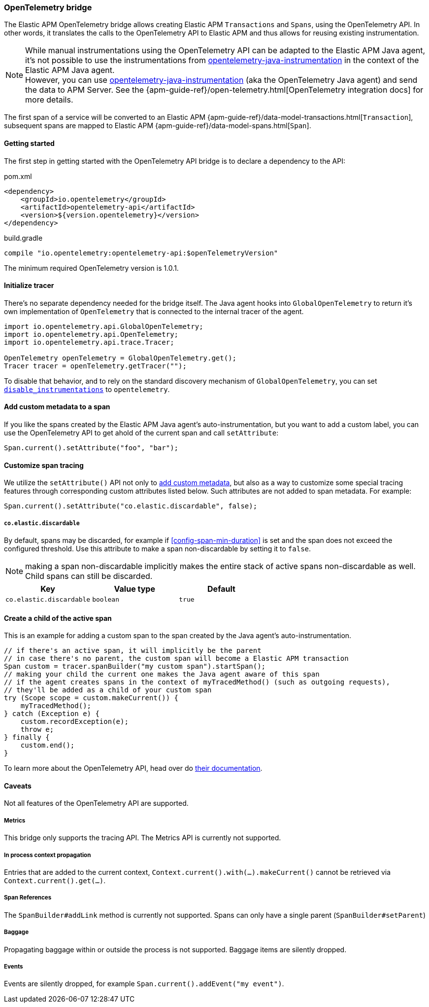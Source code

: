 ifdef::env-github[]
NOTE: For the best reading experience,
please view this documentation at https://www.elastic.co/guide/en/apm/agent/java[elastic.co]
endif::[]

[[opentelemetry-bridge]]
=== OpenTelemetry bridge

The Elastic APM OpenTelemetry bridge allows creating Elastic APM `Transactions` and `Spans`,
using the OpenTelemetry API.
In other words,
it translates the calls to the OpenTelemetry API to Elastic APM and thus allows for reusing existing instrumentation.

NOTE: While manual instrumentations using the OpenTelemetry API can be adapted to the Elastic APM Java agent, it's not possible to use the instrumentations from
https://github.com/open-telemetry/opentelemetry-java-instrumentation[opentelemetry-java-instrumentation] in the context of the Elastic APM Java agent. +
However, you can use https://github.com/open-telemetry/opentelemetry-java-instrumentation[opentelemetry-java-instrumentation] (aka the OpenTelemetry Java agent)
and send the data to APM Server.
See the {apm-guide-ref}/open-telemetry.html[OpenTelemetry integration docs] for more details.

The first span of a service will be converted to an Elastic APM
{apm-guide-ref}/data-model-transactions.html[`Transaction`],
subsequent spans are mapped to Elastic APM
{apm-guide-ref}/data-model-spans.html[`Span`].

[float]
[[otel-getting-started]]
==== Getting started
The first step in getting started with the OpenTelemetry API bridge is to declare a dependency to the API:

[source,xml]
.pom.xml
----
<dependency>
    <groupId>io.opentelemetry</groupId>
    <artifactId>opentelemetry-api</artifactId>
    <version>${version.opentelemetry}</version>
</dependency>
----

[source,groovy]
.build.gradle
----
compile "io.opentelemetry:opentelemetry-api:$openTelemetryVersion"
----

The minimum required OpenTelemetry version is 1.0.1.

[float]
[[otel-init-tracer]]
==== Initialize tracer

There's no separate dependency needed for the bridge itself.
The Java agent hooks into `GlobalOpenTelemetry` to return it's own implementation of `OpenTelemetry`
that is connected to the internal tracer of the agent.

[source,java]
----
import io.opentelemetry.api.GlobalOpenTelemetry;
import io.opentelemetry.api.OpenTelemetry;
import io.opentelemetry.api.trace.Tracer;

OpenTelemetry openTelemetry = GlobalOpenTelemetry.get();
Tracer tracer = openTelemetry.getTracer("");

----

To disable that behavior,
and to rely on the standard discovery mechanism of `GlobalOpenTelemetry`,
you can set <<config-disable-instrumentations, `disable_instrumentations`>> to `opentelemetry`.

[float]
[[otel-set-attribute]]
==== Add custom metadata to a span

If you like the spans created by the Elastic APM Java agent's auto-instrumentation,
but you want to add a custom label,
you can use the OpenTelemetry API to get ahold of the current span and call `setAttribute`:

[source,java]
----
Span.current().setAttribute("foo", "bar");
----

[float]
[[otel-set-behavioral-attribute]]
==== Customize span tracing

We utilize the `setAttribute()` API not only to <<otel-set-attribute, add custom metadata>>, but also as a way to customize some
special tracing features through corresponding custom attributes listed below. Such attributes are not added to span metadata. For example:

[source,java]
----
Span.current().setAttribute("co.elastic.discardable", false);
----

[float]
[[otel-config-discardable]]
===== `co.elastic.discardable`

By default, spans may be discarded, for example if <<config-span-min-duration>> is set and the span does not exceed the configured
threshold. Use this attribute to make a span non-discardable by setting it to `false`.

NOTE: making a span non-discardable implicitly makes the entire stack of active spans non-discardable as well. Child spans can still be
discarded.

[options="header"]
|============
| Key      | Value type   | Default
| `co.elastic.discardable` | `boolean` | `true`
|============

[float]
[[otel-create-transaction-span]]
==== Create a child of the active span

This is an example for adding a custom span to the span created by the Java agent's auto-instrumentation.

[source,java]
----
// if there's an active span, it will implicitly be the parent
// in case there's no parent, the custom span will become a Elastic APM transaction
Span custom = tracer.spanBuilder("my custom span").startSpan();
// making your child the current one makes the Java agent aware of this span
// if the agent creates spans in the context of myTracedMethod() (such as outgoing requests),
// they'll be added as a child of your custom span
try (Scope scope = custom.makeCurrent()) {
    myTracedMethod();
} catch (Exception e) {
    custom.recordException(e);
    throw e;
} finally {
    custom.end();
}
----

To learn more about the OpenTelemetry API,
head over do https://opentelemetry.io/docs/java/manual_instrumentation/[their documentation].

[float]
[[otel-caveats]]
==== Caveats
Not all features of the OpenTelemetry API are supported.

[float]
[[otel-metrics]]
===== Metrics
This bridge only supports the tracing API.
The Metrics API is currently not supported.

[float]
[[otel-propagation]]
===== In process context propagation
Entries that are added to the current context,
`Context.current().with(...).makeCurrent()` cannot be retrieved via `Context.current().get(...)`.

[float]
[[otel-references]]
===== Span References
The `SpanBuilder#addLink` method is currently not supported.
Spans can only have a single parent (`SpanBuilder#setParent`)

[float]
[[otel-baggage]]
===== Baggage
Propagating baggage within or outside the process is not supported.
Baggage items are silently dropped.

[float]
[[otel-events]]
===== Events
Events are silently dropped, for example `Span.current().addEvent("my event")`.
